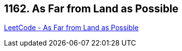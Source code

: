 == 1162. As Far from Land as Possible

https://leetcode.com/problems/as-far-from-land-as-possible/[LeetCode - As Far from Land as Possible]

